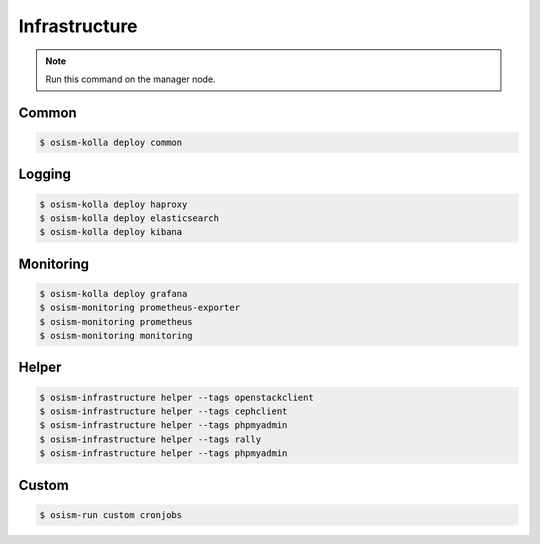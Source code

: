 ==============
Infrastructure
==============

.. note:: Run this command on the manager node.

Common
======

.. code-block:: console

   $ osism-kolla deploy common

Logging
=======

.. code-block:: console

   $ osism-kolla deploy haproxy
   $ osism-kolla deploy elasticsearch
   $ osism-kolla deploy kibana

Monitoring
==========

.. code-block:: console

   $ osism-kolla deploy grafana
   $ osism-monitoring prometheus-exporter
   $ osism-monitoring prometheus
   $ osism-monitoring monitoring

Helper
======

.. code-block:: console

   $ osism-infrastructure helper --tags openstackclient
   $ osism-infrastructure helper --tags cephclient
   $ osism-infrastructure helper --tags phpmyadmin
   $ osism-infrastructure helper --tags rally
   $ osism-infrastructure helper --tags phpmyadmin

Custom
======

.. code-block:: console

   $ osism-run custom cronjobs
